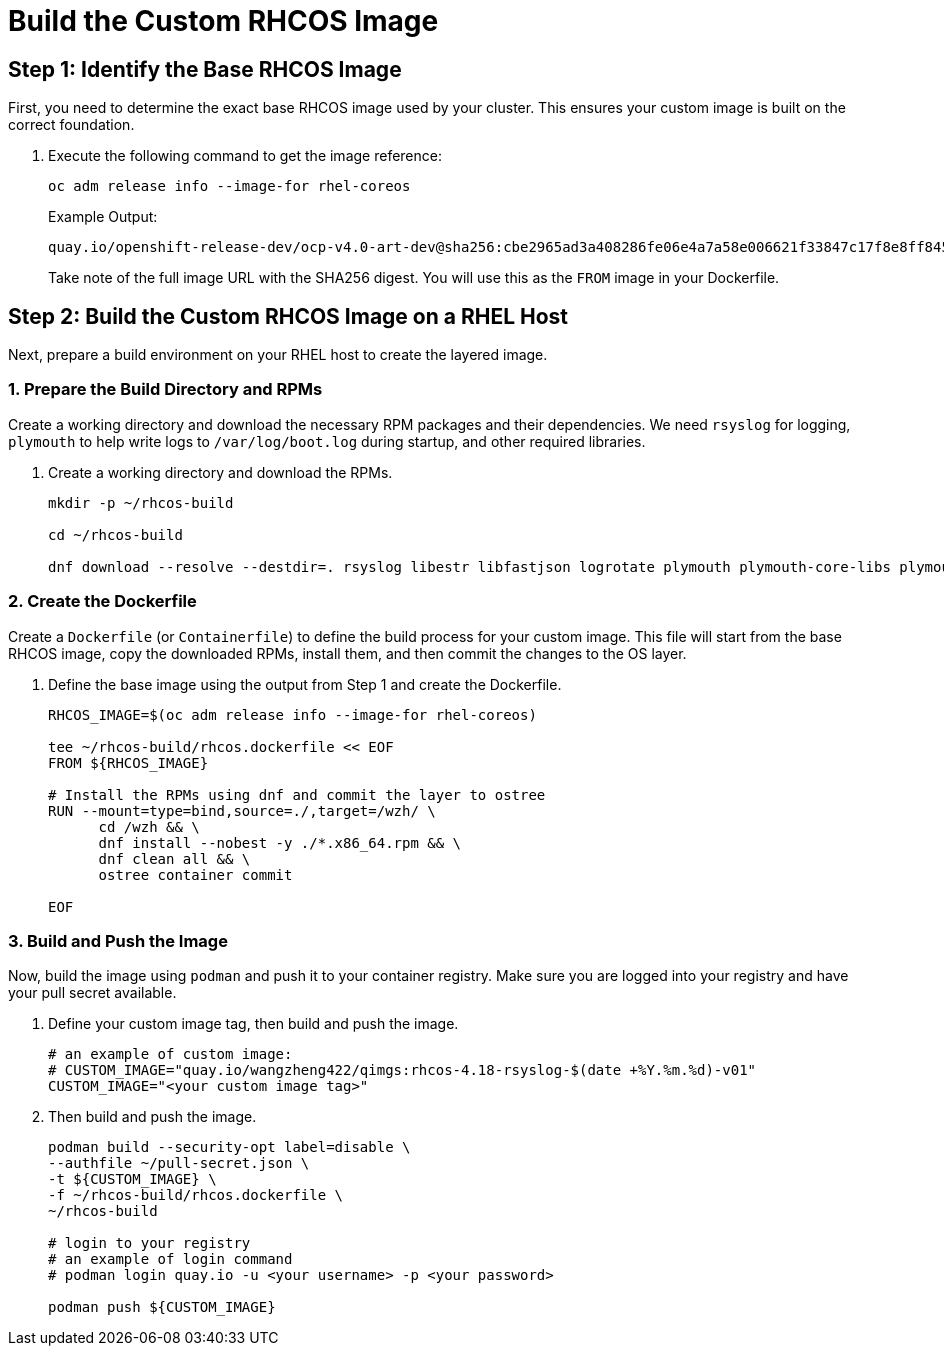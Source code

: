 = Build the Custom RHCOS Image

[#step1]
== Step 1: Identify the Base RHCOS Image

First, you need to determine the exact base RHCOS image used by your cluster. This ensures your custom image is built on the correct foundation.

. Execute the following command to get the image reference:
+
[source,bash,role=execute]
----
oc adm release info --image-for rhel-coreos
----
+
.Example Output:
....
quay.io/openshift-release-dev/ocp-v4.0-art-dev@sha256:cbe2965ad3a408286fe06e4a7a58e006621f33847c17f8e8ff84504dbeebe666
....
+
Take note of the full image URL with the SHA256 digest. You will use this as the `FROM` image in your Dockerfile.

[#step2]
== Step 2: Build the Custom RHCOS Image on a RHEL Host

Next, prepare a build environment on your RHEL host to create the layered image.

=== 1. Prepare the Build Directory and RPMs

Create a working directory and download the necessary RPM packages and their dependencies. We need `rsyslog` for logging, `plymouth` to help write logs to `/var/log/boot.log` during startup, and other required libraries.

. Create a working directory and download the RPMs.
+
[source,bash,role=execute]
----
mkdir -p ~/rhcos-build

cd ~/rhcos-build

dnf download --resolve --destdir=. rsyslog libestr libfastjson logrotate plymouth plymouth-core-libs plymouth-scripts
----

=== 2. Create the Dockerfile

Create a `Dockerfile` (or `Containerfile`) to define the build process for your custom image. This file will start from the base RHCOS image, copy the downloaded RPMs, install them, and then commit the changes to the OS layer.

. Define the base image using the output from Step 1 and create the Dockerfile.
+
[source,bash,role=execute]
----
RHCOS_IMAGE=$(oc adm release info --image-for rhel-coreos)

tee ~/rhcos-build/rhcos.dockerfile << EOF
FROM ${RHCOS_IMAGE}

# Install the RPMs using dnf and commit the layer to ostree
RUN --mount=type=bind,source=./,target=/wzh/ \
      cd /wzh && \
      dnf install --nobest -y ./*.x86_64.rpm && \
      dnf clean all && \
      ostree container commit

EOF
----

=== 3. Build and Push the Image

Now, build the image using `podman` and push it to your container registry. Make sure you are logged into your registry and have your pull secret available.

. Define your custom image tag, then build and push the image.
+
[source,bash,role=execute]
----
# an example of custom image:
# CUSTOM_IMAGE="quay.io/wangzheng422/qimgs:rhcos-4.18-rsyslog-$(date +%Y.%m.%d)-v01"
CUSTOM_IMAGE="<your custom image tag>"
----

. Then build and push the image.
+
[source,bash,role=execute]
----
podman build --security-opt label=disable \
--authfile ~/pull-secret.json \
-t ${CUSTOM_IMAGE} \
-f ~/rhcos-build/rhcos.dockerfile \
~/rhcos-build

# login to your registry
# an example of login command
# podman login quay.io -u <your username> -p <your password>

podman push ${CUSTOM_IMAGE}
----

